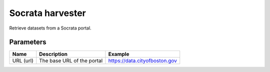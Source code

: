 Socrata harvester
=================

Retrieve datasets from a Socrata portal.

Parameters
----------

.. list-table::
   :header-rows: 1

   * * Name
     * Description
     * Example
   * * URL (url)
     * The base URL of the portal
     * https://data.cityofboston.gov
